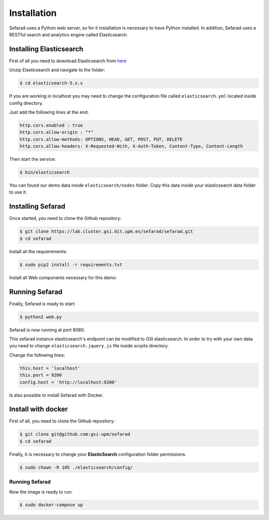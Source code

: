 Installation
------------

Sefarad uses a Python web server, so for it installation is necessary to have Python installed.
In addition, Sefarad uses a RESTful search and analytics engine called Elasticsearch.

Installing Elasticsearch
~~~~~~~~~~~~~~~~~~~~~~~~

First of all you need to download Elasticsearch from `here <https://www.elastic.co/downloads/elasticsearch>`_

Unzip Elasticsearch and navigate to the folder:

.. code:: bash
   
   $ cd elasticsearch-5.x.x

If you are working in localhost you may need to change the configuration file called ``elasticsearch.yml`` located inside config directory.

Just add the following lines at the end:

.. code:: yaml

    http.cors.enabled : true
    http.cors.allow-origin : "*"
    http.cors.allow-methods: OPTIONS, HEAD, GET, POST, PUT, DELETE
    http.cors.allow-headers: X-Requested-With, X-Auth-Token, Content-Type, Content-Length

Then start the service:

.. code:: bash
   
   $ bin/elasticsearch


You can found our demo data inside ``elasticsearch/nodes`` folder. Copy this data inside your elasticsearch data folder to use it.


Installing Sefarad
~~~~~~~~~~~~~~~~~~

Once started, you need to clone the Github repository:
 
.. code:: bash

   $ git clone https://lab.cluster.gsi.dit.upm.es/sefarad/sefarad.git
   $ cd sefarad

Install all the requierements:

.. code:: bash
   
   $ sudo pip2 install -r requirements.txt

Install all Web components necessary for this demo:

.. code::bash 
   
   $ bower install

Running Sefarad
~~~~~~~~~~~~~~~

Finally, Sefarad is ready to start:

.. code:: bash 

   $ python2 web.py

Sefarad is now running at port 8080.

This sefarad instance elasticsearch's endpoint can be modified to GSI elasticsearch.
In order to try with your own data you need to change ``elasticsearch.jquery.js`` file inside scrpits directory.

Change the following lines:

.. code:: javascript

    this.host = 'localhost'
    this.port = 9200
    config.host = 'http://localhost:9200'


Is also possible to install Sefarad with Docker.

Install with docker
~~~~~~~~~~~~~~~~~~~

First of all, you need to clone the Github repository:
 
.. code:: bash

   $ git clone git@github.com:gsi-upm/sefarad
   $ cd sefarad

Finally, it is necessary to change your **ElasticSearch** configuration folder permissions.

.. code:: bash

    $ sudo chown -R 105 ./elasticsearch/config/

Running Sefarad
***************

Now the image is ready to run:

.. code:: bash

    $ sudo docker-compose up  


